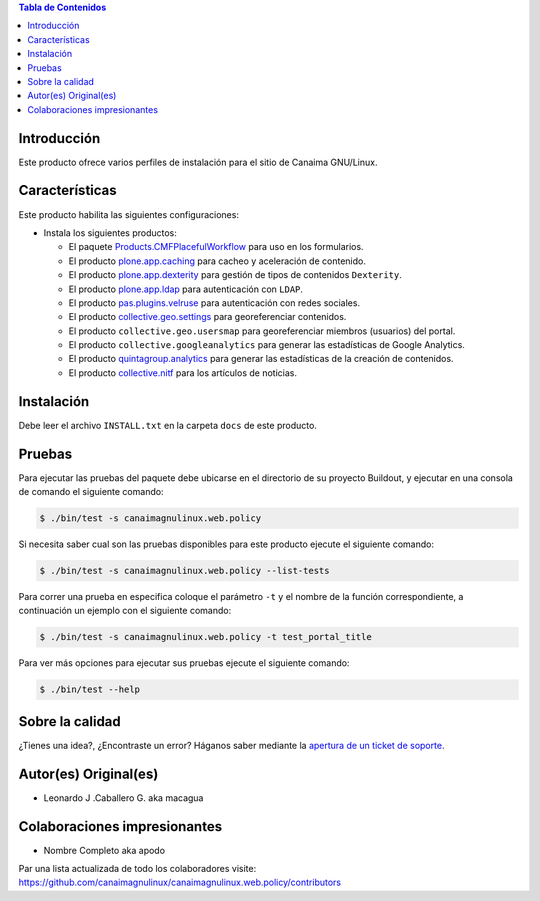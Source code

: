 .. -*- coding: utf-8 -*-

.. contents:: Tabla de Contenidos

Introducción
============

Este producto ofrece varios perfiles de instalación para el sitio de Canaima GNU/Linux.

Características
===============
Este producto habilita las siguientes configuraciones:

- Instala los siguientes productos:

  - El paquete `Products.CMFPlacefulWorkflow`_ para uso en los formularios.

  - El producto `plone.app.caching`_ para cacheo y aceleración de contenido.

  - El producto `plone.app.dexterity`_ para gestión de tipos de contenidos ``Dexterity``.

  - El producto `plone.app.ldap`_ para autenticación con ``LDAP``.

  - El producto `pas.plugins.velruse`_ para autenticación con redes sociales.

  - El producto `collective.geo.settings`_ para georeferenciar contenidos.

  - El producto ``collective.geo.usersmap`` para georeferenciar miembros (usuarios) del portal.

  - El producto ``collective.googleanalytics`` para generar las estadísticas de Google Analytics.

  - El producto `quintagroup.analytics`_ para generar las estadísticas de la creación de contenidos.

  - El producto `collective.nitf`_ para los artículos de noticias.


Instalación
===========

Debe leer el archivo ``INSTALL.txt`` en la carpeta ``docs`` de este producto.


Pruebas
=======

Para ejecutar las pruebas del paquete debe ubicarse en el directorio de su proyecto 
Buildout, y ejecutar en una consola de comando el siguiente comando:

.. code-block:: console

    $ ./bin/test -s canaimagnulinux.web.policy

Si necesita saber cual son las pruebas disponibles para este producto ejecute el 
siguiente comando:

.. code-block:: console

    $ ./bin/test -s canaimagnulinux.web.policy --list-tests

Para correr una prueba en especifica coloque el parámetro ``-t`` y el nombre de 
la función correspondiente, a continuación un ejemplo con el siguiente comando:

.. code-block:: console

    $ ./bin/test -s canaimagnulinux.web.policy -t test_portal_title

Para ver más opciones para ejecutar sus pruebas ejecute el siguiente comando:

.. code-block:: console

    $ ./bin/test --help


Sobre la calidad
================

.. image:: https://d2weczhvl823v0.cloudfront.net/CanaimaGNULinux/canaimagnulinux.web.policy/trend.png
   :alt: Bitdeli badge
   :target: https://bitdeli.com/free

.. image:: https://travis-ci.org/CanaimaGNULinux/canaimagnulinux.web.policy.svg?branch=master
    :target: https://travis-ci.org/CanaimaGNULinux/canaimagnulinux.web.policy

.. image:: https://coveralls.io/repos/CanaimaGNULinux/canaimagnulinux.web.policy/badge.png
   :target: https://coveralls.io/r/CanaimaGNULinux/canaimagnulinux.web.policy

¿Tienes una idea?, ¿Encontraste un error? Háganos saber mediante la `apertura de un ticket de soporte`_.


Autor(es) Original(es)
======================

* Leonardo J .Caballero G. aka macagua

Colaboraciones impresionantes
=============================

* Nombre Completo aka apodo

Par una lista actualizada de todo los colaboradores visite: https://github.com/canaimagnulinux/canaimagnulinux.web.policy/contributors

.. _Products.CMFPlacefulWorkflow: https://pypi.python.org/pypi/Products.CMFPlacefulWorkflow
.. _plone.app.ldap: https://pypi.python.org/pypi/plone.app.ldap
.. _plone.app.caching: https://pypi.python.org/pypi/plone.app.caching
.. _plone.app.dexterity: https://pypi.python.org/pypi/plone.app.dexterity
.. _plone.app.caching: https://pypi.python.org/pypi/plone.app.caching
.. _quintagroup.analytics: https://pypi.python.org/pypi/quintagroup.analytics
.. _collective.nitf: https://github.com/collective/collective.nitf
.. _collective.geo.settings: https://pypi.python.org/pypi/collective.geo.settings
.. _pas.plugins.velruse: https://pypi.python.org/pypi/pas.plugins.velruse
.. _apertura de un ticket de soporte: https://github.com/CanaimaGNULinux/canaimagnulinux.web.policy/issues
